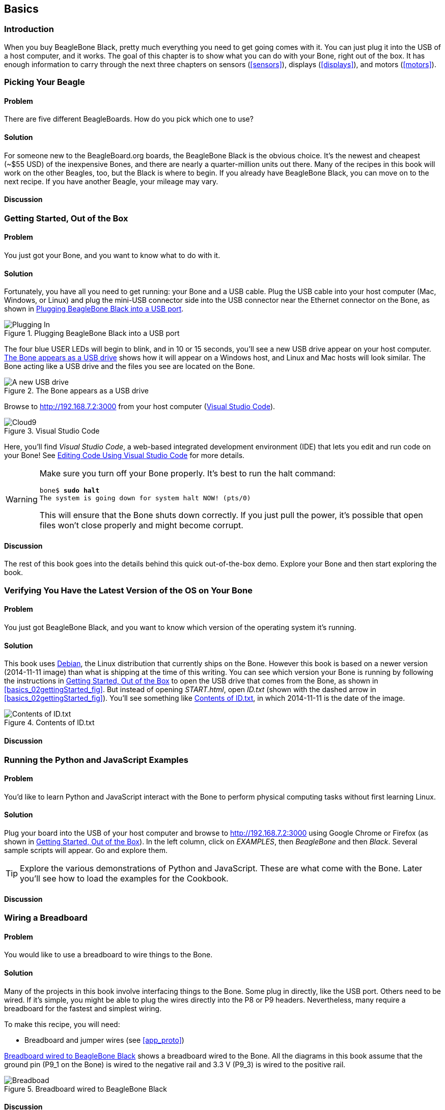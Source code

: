 [[basics]]
[role="pagenumrestart"]
== Basics

=== Introduction

When you buy BeagleBone Black, pretty much everything you need to get going comes with it. You can just plug it into the USB of a host computer, and it works. The goal of this chapter is to show what you can do with your Bone, right out of the box. It has enough information to carry through the next three chapters on sensors (<<sensors>>), displays (<<displays>>), and motors (<<motors>>).

=== Picking Your Beagle

==== Problem
((("BeagleBoards", "selecting")))((("BeagleBones", "selecting")))((("basic operations", "BeagleBone/BeagleBoard selection")))There are five different BeagleBoards. How do you pick which one to use?

==== Solution
For someone new to the BeagleBoard.org boards, the BeagleBone Black is the obvious choice.  It’s the newest and cheapest (~$55 USD) of the inexpensive Bones, and there are nearly a quarter-million units out there. Many of the recipes in this book will work on the other Beagles, too, but the Black is where to begin. If you already have BeagleBone Black, you can move on to the next recipe. If you have another Beagle, your mileage may vary.

==== Discussion


[[basics_out_of_the_box]]
=== Getting Started, Out of the Box

==== Problem
((("basic operations", "getting started")))You just got your Bone, and you want to know what to do with it.

==== Solution
Fortunately, you have all you need to get running: your Bone and a USB cable. 
Plug the USB cable into your host computer (Mac, Windows, or Linux) and plug the mini-USB connector side into the USB connector near the Ethernet connector on the Bone, as shown in <<basics_pluggingIn_fig>>.

[[basics_pluggingIn_fig]]
.Plugging BeagleBone Black into a USB port
image::figures/pluggingIn.jpg[Plugging In]

((("USER LEDs")))((("LEDs", "USER LEDs", seealso="input/output (I/O)")))The four blue +USER+ LEDs will begin to blink, and in 10 or 15 seconds, you'll see a new USB drive appear on your host computer. <<basics_01gettingStarted_fig>> shows how it will appear on a Windows host, and Linux and Mac hosts will look similar. The Bone acting like a USB drive and the files you see are located on the Bone.

// To Do Update
[[basics_01gettingStarted_fig]]
.The Bone appears as a USB drive
image::figures/01GettingStarted.png[A new USB drive]


[[basics_openCloud9]]
((("Cloud9", "web page for")))((("integrated development environment (IDE)", seealso="Cloud9")))Browse to http://192.168.7.2:3000 from your host computer (<<basics_05gettingStarted_fig>>).

[[basics_05gettingStarted_fig]]
.Visual Studio Code
image::figures/05GettingStartedVScode.png[Cloud9]

Here, you'll find _Visual Studio Code_, a web-based integrated development environment (IDE) that lets you edit and run code on your Bone!  See <<basics_cloud9>> for more details.

[WARNING]
====
((("basic operations", "shut-down")))((("halt command")))((("shut down")))Make sure you turn off your Bone properly. It's best to run the +halt+ command:

++++
<pre data-type="programlisting">
bone$ <strong>sudo halt</strong>
The system is going down for system halt NOW! (pts/0)
</pre>
++++

This will ensure that the Bone shuts down correctly. If you just pull the power, it's possible that open files won't close properly and might become corrupt.

====

==== Discussion
The rest of this book goes into the details behind this quick out-of-the-box demo.  Explore your Bone and then start exploring the book.

[[basics_latest_os]]
=== Verifying You Have the Latest Version of the OS on Your Bone

==== Problem

((("operating system (OS)", "updating")))((("Debian", "determining version")))((("Linux", "Debian")))((("ID.txt")))((("software", "OS updates")))((("basic operations", "OS updates")))You just got BeagleBone Black, and you want to know which version of the operating system it's running.

==== Solution
// TODO  update version
This book uses https://www.debian.org[Debian], the Linux distribution that currently ships on the Bone. However this book is based on a newer version (2014-11-11 image) than what is shipping at the time of this writing. You can see which version your Bone is running by following the instructions in <<basics_out_of_the_box>> to open the USB drive that comes from the Bone, as shown in <<basics_02gettingStarted_fig>>. But instead of opening _START.html_, open _ID.txt_ (shown with the dashed arrow in <<basics_02gettingStarted_fig>>). You'll see something like <<basics_ID>>, in which +2014-11-11+ is the date of the image.

////
Note to update image reference in previous paragraph when new version ships.
////

[[basics_ID]]
.Contents of ID.txt
image::figures/ID.txt.png[Contents of ID.txt]

==== Discussion


=== Running the Python and JavaScript Examples
// TODO Update for VS Code
==== Problem

((("basic operations", "BoneScript API tutorials")))((("BoneScript", "tutorials for")))((("JavaScript", "tutorials for")))You'd like to learn Python and JavaScript interact with the Bone to perform physical computing tasks without first learning Linux.

==== Solution

Plug your board into the USB of your host computer and browse to http://192.168.7.2:3000 using Google Chrome or Firefox (as shown in <<basics_out_of_the_box>>). In the left column, click on _EXAMPLES_, then _BeagleBone_ and then _Black_. Several sample scripts will appear.  Go and explore them.

[TIP]
====
((("BoneScript", "API examples page")))Explore the various demonstrations of Python and JavaScript. These are what come with the Bone.  Later you'll see how to load the examples for the Cookbook.
====

==== Discussion


[[basics_wire_breadboard]]
=== Wiring a Breadboard

==== Problem

((("basic operations", "wiring a breadboard")))((("breadboards", "wiring")))You would like to use a breadboard to wire things to the Bone.

==== Solution

Many of the projects in this book involve interfacing things to the Bone. Some plug in directly, like the USB port.  Others need to be wired. If it's simple, you might be able to plug the wires directly into the +P8+ or +P9+ headers. Nevertheless, many require a breadboard for the fastest and simplest wiring. 

To make this recipe, you will need:

* Breadboard and jumper wires (see <<app_proto>>)

<<basics_breadboard_template>> shows a breadboard wired to the Bone. All the diagrams in this book assume that the ground pin (+P9_1+ on the Bone) is wired to the negative rail and 3.3 V (+P9_3+) is wired to the positive rail.

[[basics_breadboard_template]]
.Breadboard wired to BeagleBone Black
image::figures/template_bb.png[Breadboad]

==== Discussion


[[basics_cloud9]]
=== Editing Code Using Visual Studio Code

==== Problem
((("Cloud9", "editing code using")))((("code", "editing with Cloud9")))((("host computer", "editing code using Cloud9")))((("blinked.js")))((("Workspace file tree")))((("basic operations", "editing code with Cloud9")))((("debugging", "using Cloud9")))((("editors", "web-based")))You want to edit and debug files on the Bone.

==== Solution
Plug your Bone into a host computer via the USB cable. Open a browser (either Google Chrome or FireFox will work) on your host computer (as shown in <<basics_out_of_the_box>>). After the Bone has booted up, browse to http://192.168.7.2:3000 on your host. You will see something like <<basics_05gettingStarted_fig>>.

Click the _EXAMPLES_ folder on the left and then click _BeagleBoard_ and then _Black_, finally double-click _seqLEDs.py_.
You can now edit the file. 

[NOTE]
====
If you edit lines 33 and 37 of the _seqLEDs.py_ file (time.sleep(0.25)), changing +0.25+ to +0.1+, the LEDs next to the Ethernet port on your Bone will flash roughly twice as fast.
====

==== Discussion


[[basics_cloud9_IDE]]
=== Running Python and JavaScript Applications from Visual Studio Code

==== Problem
((("basic operations", "running JavaScript applications from Cloud9")))((("Cloud9", "running JavaScript applications from")))((("JavaScript", "running applications from Cloud9")))((("applications", "running from Cloud9")))You have a file edited in VS Code, and you want to run it.

==== Solution
((("bash command window")))VS Code has a +bash+ command window built in at the bottom of the window. If it's not there, hit Ctrl-Shift-P and then type *terminal create new* then hit _Enter_.  The teerminal will appear at the bottom of the screen.
You can run your code from this window. To do so, add +#!/usr/bin/env node+ at the top of the file that you want to run and save.

[TIP]
====
((("Python")))If you are running JavaScript, replace the word +python+ in the line with +node+.
====

At the bottom of the VS Code window are a series of tabs (<<basics_cloud9Bash_fig>>). 
Click the +bash+ tab (it should be the leftmost tab). Here, you have a command prompt. In my case, it's +root@yoder-debian-bone:/var/lib/cloud9#+. Yours will be slighly different, but it should end with a +#+.

[[basics_cloud9Bash_fig]]
.Cloud9 debugger
image::figures/cloud9Bash.png[cloud9 bash]

((("directories", "changing")))((("cd (change directory) command")))((("commands", "cd (change directory)")))((("chmod (change mode) command")))((("commands", "chmod (change mode)")))((("debugging", "using Cloud9")))Change to the directory that contains your file, make it executable, and then run it:

++++
<pre data-type="programlisting">
root@bone:/var/lib/cloud9# <strong>cd examples</strong>
root@bone:/var/lib/cloud9/examples# <strong>chmod +x blinkled.js</strong>
root@bone:/var/lib/cloud9/examples# <strong>./blinkled.js</strong>
</pre>
++++

The +cd+ is the change directory command. After you +cd+, you are in a new directory, and the prompt reflects that change. The +chmod+ command changes the mode of the file. The ++x+ indicates that you want to add execute permission. 
You need to use the +chmod +x+ command only once. Finally, +./blinkled.js+ instructs the JavaScript to run. You will need to press ^C (Ctrl-C) to stop your program.

==== Discussion


[[basics_autorun]]
=== Running Applications Automatically

==== Problem
((("basic operations", "running applications automatically")))((("applications", "running automatically")))((("BoneScript", "running applications automatically")))((("Cloud9", "running BoneScript applications from")))You have a BoneScript application that you would like to run every time the Bone starts.

==== Solution
((("autorun folder")))This is an easy one.  In Cloud9, notice the folder called _autorun_ (<<basics_autoRun_fig>>). Place any BoneScript files you want to run at boot time in this folder. The script will begin execution immediately and will stop execution when you remove the file from this folder.

////
To Do - is there an autorun?
////

[[basics_autoRun_fig]]
.Making applications autorun at boot-up time
image::figures/autoRun.png[autorun]

You can drag and drop the script into the _autorun_ folder using the Cloud9 IDE workspace view, or you can move it using the bash prompt:

++++
<pre data-type="programlisting">
bone$ <strong>mv myApp.js autorun</strong>
</pre>
++++

==== Discussion

=== Finding the Latest Version of the OS for Your Bone

==== Problem
((("Debian", "finding latest version of")))((("Linux", "Debian")))((("basic operations", "OS updates")))((("operating system (OS)", "updating")))((("software", "OS updates")))You want to find out the latest version of Debian that is available for your Bone.

==== Solution

[NOTE]
====
At the time they were written, these instructions were up-to-date.  Go to http://https://forum.beagleboard.org/tag/latest-images for the latest instructions.
====

On your host computer, open a browser and go to https://forum.beagleboard.org/tag/latest-images  This shows you a list of dates of the most recent Debian images (<<basics_deb1>>).

[[basics_deb1]]
.Latest Debian images
image::figures/deb1.png[Latest Debian images]

At the time of writing, we are using the _Bullseye_ image.  Click on it's link.
Scroling up you'll find <<basics_deb2>>.  There are three types of snapshots, Minimal, IoT and Xfce Desktop.  IoT is the one we are running.


Clicking a date will show you several variations for that particular date. <<basics_deb2>> shows the results of clicking _2014-11-11_.

[[basics_deb2]]
.Latest Debian images 
image::figures/deb2.png[Latest Debian images]

These are the images you want to use if you are flashing a Rev C BeagleBone Black onboard flash, or flashing a 4 GB or bigger miscroSD card. The image beginning with _am335x-debian-11.3-iot-_ is used for programming the microSD card. 

The one beginning with _am57xx-debian-_ is for programming the Beagle AI's.

[NOTE]
====
((("onboard flash", "programming")))The onboard flash is often called the _eMMC_ memory. We just call it _onboard flash_, but you'll often see _eMMC_ appearing in filenames of images used to update the onboard flash.((("eMMC memory", see="onboard flash")))
====

==== Discussion


[[basics_install_os]]
=== Running the Latest Version of the OS on Your Bone

==== Problem

((("operating system (OS)", "running the latest")))((("basic operations", "running latest OS version")))You want to run the latest version of the operating system on your Bone without changing the onboard flash.

==== Solution
((("microSD card", "booting from")))((("SD cards", "booting from")))This solution is to flash an external microSD card and run the Bone from it. If you boot the Bone with a microSD card inserted with a valid boot image, it will boot from the microSD card. If you boot without the microSD card installed, it will boot from the onboard flash.  

[TIP]
====
If you want to reflash the onboard flash memory, see <<basics_onboard_flash>>.
====

[NOTE]
====
I instruct my students to use the microSD for booting. I suggest they keep an extra microSD flashed with the current OS. If they mess up the one on the Bone, it takes only a moment to swap in the extra microSD, boot up, and continue running. If they are running off the onboard flash, it will take much longer to reflash and boot from it.
====

===== Windows
((("host computer", "Windows OS")))((("operating system (OS)", "Windows ")))If you are using a host computer running Windows, go to http://rcn-ee.net/deb/testing/2014-11-11/lxde-4gb/, and download _bone-debian-7.7-lxde-4gb-armhf-2014-11-11-4gb.img.xz_. It's more than 500 MB, so be sure to have a fast Internet connection. Then go to http://beagleboard.org/getting-started#update and 
follow the instructions there to install the image you downloaded.

===== Linux
((("operating system (OS)", "Linux")))((("Linux", "running latest version of")))((("host computer", "Linux OS")))If you are running a Linux host, plug a 4 GB byte or bigger microSD card into a reader on your host and run +Disks+.

Select the microSD Drive and unmount (<<basics_disks_fig>>) any partitions that have mounted. Note the path to the device (shown with an arrow in <<basics_disks_fig>>) at the top of the Disks window. In my case, it's _/dev/sdb_.  We'll use this path in a moment.

[[basics_disks_fig]]
.Unmounting the microSD card via the Disks application
image::figures/disks.png[Disks]

Run the following command to download the 2014-11-11 image (be sure that you have a fast Internet connection; it's more than 500 MB in size):

++++
<pre data-type="programlisting">
host$ <strong>wget http://rcn-ee.net/deb/testing/2014-11-11/lxde-4gb/\
bone-debian-7.7-lxde-4gb-armhf-2014-11-11-4gb.img.xz</strong>
</pre>
++++

This will copy the disk image to the current directory the command was run from to your host computer. This will take a couple minutes on a fast connection.

The downloaded file is compressed. Uncompress it by using the following command:

++++
<pre data-type="programlisting">
host$ <strong>unxz bone-debian-7.7-lxde-4gb-armhf-2014-11-11-4gb.img.xz</strong>
</pre>
++++

After a minute or so, the compressed _.imgxz_ file will be replaced by the uncompressed _.img_ file. Then write it to the microSD card by using the following command, substituting your device path noted earlier (+/dev/sdb+, in my case) for the device path given in the +dd+ command:

++++
<pre data-type="programlisting">
host$ <strong>sudo dd if=bone-debian-7.7-lxde-4gb-armhf-2014-11-11-4gb.img \
            of=/dev/sdb bs=8M</strong>
</pre>
++++

((("dd command")))((("commands", "dd")))The +dd+ command takes 5 to 10 minutes.

[WARNING]
====
This operation will wipe out everything on the microSD card. It might be worth plugging in your card, noting the path,  removing the card, noting it has disappeared, and then plugging it in again and checking the path. You can really mess up your host if you have selected the wrong disk and used the wrong path. Be careful.
====

[NOTE]
====
((("SD cards", "formatting")))((("bootable partitions")))((("partitions")))When formatting SD cards, you often need to be sure to have a _bootable partition_. Because you are completly rewriting the card, it doesn't matter how the card is configured before writing. The +dd+ command writes everything the way it needs to be.
====

When you have your microSD card flashed, put it in the Bone and power it up. The USB drive and other devices should appear as before. Open Cloud9 (<<basics_cloud9>>) and, in the +bash+ tab, enter:

++++
<pre data-type="programlisting">
root@beaglebone:/var/lib/cloud9# <strong>df -h</strong>
Filesystem      Size  Used Avail Use% Mounted on
rootfs          3.2G  2.0G  1.0G  29% /
udev             10M     0   10M   0% /dev
tmpfs           100M  676K   99M   1% /run
/dev/mmcblk0p2  7.2G  2.0G  5.0G  29% /
tmpfs           249M     0  249M   0% /dev/shm
tmpfs           249M     0  249M   0% /sys/fs/cgroup
tmpfs           5.0M     0  5.0M   0% /run/lock
tmpfs           100M     0  100M   0% /run/user
/dev/mmcblk0p1   96M   62M   35M  65% /media/BEAGLEBONE
/dev/mmcblk1p2  1.8G  290M  1.4G  18% /media/rootfs
/dev/mmcblk1p1   16M  520K   16M   4% /media/BEAGLEBONE_
</pre>
++++

((("disk space, determining")))This prints out how much of the disk is free.  The first line is the one we're interested in. If the +Size+ is much smaller than the size of your microSD card, you'll need to resize your partition.  Just enter the following:

++++
<pre data-type="programlisting">
root@beaglebone:/var/lib/cloud9# <strong>cd /opt/scripts/tools/</strong>
root@beaglebone:/opt/scripts/tools# <strong>./grow_partition.sh</strong>
root@beaglebone:/opt/scripts/tools# <strong>reboot</strong>
root@beaglebone:/var/lib/cloud9# <strong>df -h</strong>
Filesystem      Size  Used Avail Use% Mounted on
rootfs          7.2G  2.0G  5.0G  29% /
udev             10M     0   10M   0% /dev
tmpfs           100M  676K   99M   1% /run
/dev/mmcblk0p2  7.2G  2.0G  5.0G  29% /
tmpfs           249M     0  249M   0% /dev/shm
tmpfs           249M     0  249M   0% /sys/fs/cgroup
tmpfs           5.0M     0  5.0M   0% /run/lock
tmpfs           100M     0  100M   0% /run/user
/dev/mmcblk0p1   96M   62M   35M  65% /media/BEAGLEBONE
/dev/mmcblk1p2  1.8G  290M  1.4G  18% /media/rootfs
/dev/mmcblk1p1   16M  520K   16M   4% /media/BEAGLEBONE_</pre>
++++

This clever script will figure out how big the partition can be and grow it to that size. A reboot is necessary. 

Here, I started by putting a 4 GB image on an 8 GB microSD card. Initially, only pass:[<span class="keep-together">3.2 GB</span>] were usable. After growing the partition, most of the card (7.2 GB) is available.

===== Mac
((("host computer", "Mac OS")))((("operating system (OS)", "Mac")))If you are running from a Mac host, the steps are fairly similar to running on a Linux host, except that you won't be able to view the Linux partition on the created microSD card.

Begin by plugging a 4 GB or bigger microSD card into a reader on your host and then run Disk Utility. Select the disk and click Info. In <<basics_diskutility_fig>>, you can see the Disk Identifier is +disk1s1+.

[[basics_diskutility_fig]]
.Examining the microSD card via the Disk Utility application
image::figures/diskutility.png[Disk Utility]

The important part of the Disk Identifier is the number immediately following +disk+ (a +1+ in <<basics_diskutility_fig>>). We'll use this identifier to overwrite the microSD contents. 

From your Mac's Terminal, run the following command to download the _2014-11-11_ image (again, be sure that you have a fast Internet connection, because it's more than 500 MB):

++++
<pre data-type="programlisting">
mac$ <strong>curl -O http://rcn-ee.net/deb/testing/2014-11-11/lxde-4gb/\
bone-debian-7.7-lxde-4gb-armhf-2014-11-11-4gb.img.xz</strong>
</pre>
++++

((("xz utility")))((("Tukaani Project")))You'll need to have the +xz+ utility installed (download from The Tukaani Project [http://tukaani.org/xz/]). Uncompress the image by using the following command (this will take a minute or so):

++++
<pre data-type="programlisting">
mac$ <strong>unxz bone-debian-7.7-lxde-4gb-armhf-2014-11-11-4gb.img.xz</strong>
</pre>
++++

Then write it to the microSD card, substituting your device path noted earlier (+/dev/rdisk1+, in my case) for the device path given in the +dd+ command:

++++
<pre data-type="programlisting">
mac$ <strong>sudo dd if=bone-debian-7.7-lxde-4gb-armhf-2014-11-11-4gb.img of=/dev/rdisk1</strong>
</pre>
++++

You'll need to type in your password. The +dd+ command takes 5 to 10 minutes.

[WARNING]
====
This operation will wipe out everything on the microSD card. It might be worth plugging in your card, noting the path,  removing the card, noting it has disappeared, and then plugging it in again and checking the path. You can really mess up your host if you have selected the wrong disk and used the wrong path. Be careful.
====

[NOTE]
====
Note that I used +rdisk1+ rather than +disk1+. According to http://bit.ly/1BqOxwW[the eLinux wiki], doing so will speed up writing quite a bit.
====

==== Discussion

=== Updating the OS on Your Bone

==== Problem
((("operating system (OS)", "updating")))((("software", "OS updates")))You've installed the latest version of Debian on your Bone (<<basics_install_os>>), and you want to be sure it's up-to-date.

==== Solution
Ensure that your Bone is on the network and then run the following command on the Bone:

++++
<pre data-type="programlisting">
bone$ <strong>sudo apt update</strong>
bone$ <strong>sudo apt upgrade</strong>
</pre>
++++

If there are any new updates, they will be installed.

[NOTE]
====
If you get the error +The following signatures were invalid: KEYEXPIRED 1418840246+, see http://bit.ly/1EXocb6[eLinux support page] for advice on how to fix it.
====

==== Discussion
After you have a current image running on the Bone, it's not at all difficult to keep it upgraded.

=== Backing Up the Onboard Flash

==== Problem

((("onboard flash", "backing up")))((("backups, onboard flash")))((("basic operations", "backups")))((("onboard flash", "extracting")))You've modified the state of your Bone in a way that you'd like to preserve or share.

==== Solution

The http://elinux.org/[eLinux] page on http://bit.ly/1C57I0a[BeagleBone Black Extracting eMMC contents] provides some simple steps for copying the contents of the onboard flash to a file on a microSD card:

. Get a 4 GB or larger microSD card that is FAT formatted.
. If you create a FAT-formatted microSD card, you must edit the partition and ensure that it is a bootable partition.
. Download http://bit.ly/1wtXwNP[beagleboneblack-save-emmc.zip] and uncompress and copy the contents onto your microSD card.
. Eject the microSD card from your computer, insert it into the powered-off pass:[<span class="keep-together">BeagleBone</span>] Black, and apply power to your board.
. You'll notice +USER0+ (the LED closest to the S1 button in the corner) will (after about 20 seconds) begin to blink steadily, rather than the double-pulse "heartbeat" pattern that is typical when your BeagleBone Black is running the standard Linux kernel configuration.
. It will run for a bit under 10 minutes and then +USER0+ will stay on steady. That's your cue to remove power, remove the microSD card, and put it back into your computer.
. You will see a file called _BeagleBoneBlack-eMMC-image-XXXXX.img_, where _XXXXX_ is a set of random numbers. Save this file to use for restoring your image later.

[NOTE]
====
Because the date won't be set on your board, you might want to adjust the date on the file to remember when you made it. For storage on your computer, these images will typically compress very well, so use your favorite compression tool.
====

[TIP]
====
The http://elinux.org/Beagleboard[eLinux wiki] is the definitive place for the BeagleBoard.org community to share information about the Beagles. Spend some time looking around for other helpful information.
====

==== Discussion


[[basics_onboard_flash]]
=== Updating the Onboard Flash

==== Problem
((("onboard flash", "updating")))((("basic operations", "updating onboard flash")))You want to update the onboard flash rather than boot from the microSD card.

==== Solution

[NOTE]
====
At the time of this writing, these instructions were up-to-date. Go to http://beagleboard.org/latest-images for the latest instructions.
====

If you want to use the onboard flash, you need to repeat the steps in <<basics_install_os>>, substituting +BBB-eMMC-flasher-debian-7.7-lxde-4gb-armhf-2014-11-11-4gb.img.xz+ for +lxde-4gb/bone-debian-7.7-lxde-4gb-armhf-2014-11-11-4gb.img.xz+. 

That is, download, uncompress, and copy to a microSD card by using the following commands:

++++
<pre data-type="programlisting">
host$ <strong>wget http://rcn-ee.net/deb/testing/2014-11-11/\
BBB-eMMC-flasher-debian-7.7-lxde-4gb-armhf-2014-11-11-4gb.img.xz</strong>
host$ <strong>unxz BBB-eMMC-flasher-debian-7.7-lxde-4gb-armhf-2014-11-11-4gb.img.xz</strong>
host$ <strong>sudo dd if=BBB-eMMC-flasher-debian-7.7-lxde-4gb-armhf-2014-11-11-4gb.img \
      of=/dev/sdb bs=8M</strong>
</pre>
++++

Again, you'll put the microSD card in the Bone and boot. However, there is one important difference: _you must be powered from an external 5 V source_. The flashing process requires more current than what typically can be pulled from USB.

[WARNING]
====
If you write the onboard flash, _be sure to power the Bone from an external 5 V source_. The USB might not supply enough current. 
====

When you boot from the microSD card, it will copy the image to the onboard flash. When all four +USER+ LEDs turn off (in some versions, they all turn on), you can power down the Bone and remove the microSD card. The next time you power up, the Bone will boot from the onboard flash.
